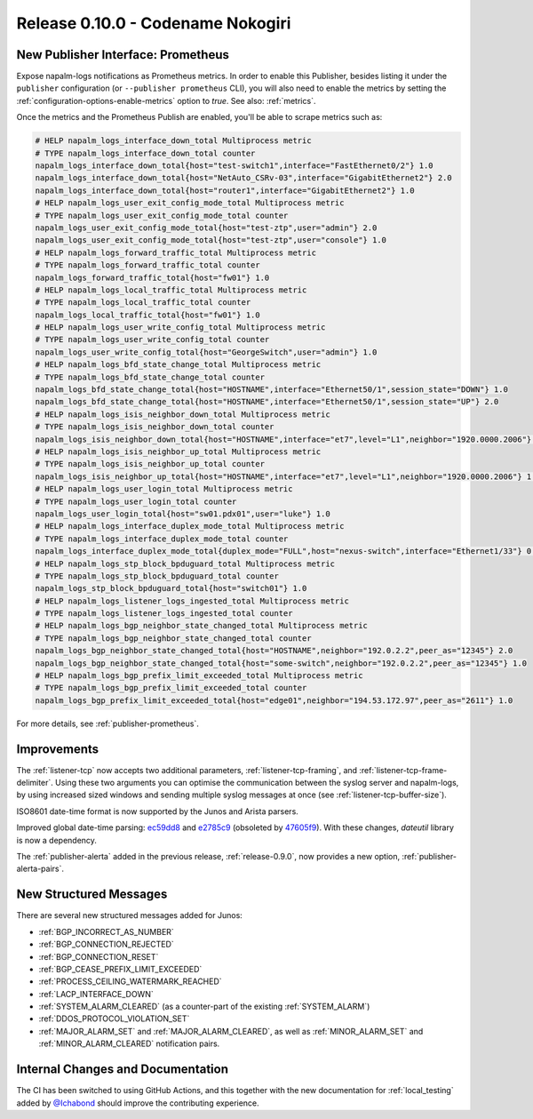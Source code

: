 .. _release-0.10.0:

==================================
Release 0.10.0 - Codename Nokogiri
==================================

New Publisher Interface: Prometheus
-----------------------------------

Expose napalm-logs notifications as Prometheus metrics. In order to enable this 
Publisher, besides listing it under the ``publisher`` configuration (or 
``--publisher prometheus`` CLI), you will also need to enable the metrics by 
setting the :ref:`configuration-options-enable-metrics` option to `true`. See 
also: :ref:`metrics`.

Once the metrics and the Prometheus Publish are enabled, you'll be able to 
scrape metrics such as:

.. code-block:: text

  # HELP napalm_logs_interface_down_total Multiprocess metric
  # TYPE napalm_logs_interface_down_total counter
  napalm_logs_interface_down_total{host="test-switch1",interface="FastEthernet0/2"} 1.0
  napalm_logs_interface_down_total{host="NetAuto_CSRv-03",interface="GigabitEthernet2"} 2.0
  napalm_logs_interface_down_total{host="router1",interface="GigabitEthernet2"} 1.0
  # HELP napalm_logs_user_exit_config_mode_total Multiprocess metric
  # TYPE napalm_logs_user_exit_config_mode_total counter
  napalm_logs_user_exit_config_mode_total{host="test-ztp",user="admin"} 2.0
  napalm_logs_user_exit_config_mode_total{host="test-ztp",user="console"} 1.0
  # HELP napalm_logs_forward_traffic_total Multiprocess metric
  # TYPE napalm_logs_forward_traffic_total counter
  napalm_logs_forward_traffic_total{host="fw01"} 1.0
  # HELP napalm_logs_local_traffic_total Multiprocess metric
  # TYPE napalm_logs_local_traffic_total counter
  napalm_logs_local_traffic_total{host="fw01"} 1.0
  # HELP napalm_logs_user_write_config_total Multiprocess metric
  # TYPE napalm_logs_user_write_config_total counter
  napalm_logs_user_write_config_total{host="GeorgeSwitch",user="admin"} 1.0
  # HELP napalm_logs_bfd_state_change_total Multiprocess metric
  # TYPE napalm_logs_bfd_state_change_total counter
  napalm_logs_bfd_state_change_total{host="HOSTNAME",interface="Ethernet50/1",session_state="DOWN"} 1.0
  napalm_logs_bfd_state_change_total{host="HOSTNAME",interface="Ethernet50/1",session_state="UP"} 2.0
  # HELP napalm_logs_isis_neighbor_down_total Multiprocess metric
  # TYPE napalm_logs_isis_neighbor_down_total counter
  napalm_logs_isis_neighbor_down_total{host="HOSTNAME",interface="et7",level="L1",neighbor="1920.0000.2006"} 1.0
  # HELP napalm_logs_isis_neighbor_up_total Multiprocess metric
  # TYPE napalm_logs_isis_neighbor_up_total counter
  napalm_logs_isis_neighbor_up_total{host="HOSTNAME",interface="et7",level="L1",neighbor="1920.0000.2006"} 1.0
  # HELP napalm_logs_user_login_total Multiprocess metric
  # TYPE napalm_logs_user_login_total counter
  napalm_logs_user_login_total{host="sw01.pdx01",user="luke"} 1.0
  # HELP napalm_logs_interface_duplex_mode_total Multiprocess metric
  # TYPE napalm_logs_interface_duplex_mode_total counter
  napalm_logs_interface_duplex_mode_total{duplex_mode="FULL",host="nexus-switch",interface="Ethernet1/33"} 0.0
  # HELP napalm_logs_stp_block_bpduguard_total Multiprocess metric
  # TYPE napalm_logs_stp_block_bpduguard_total counter
  napalm_logs_stp_block_bpduguard_total{host="switch01"} 1.0
  # HELP napalm_logs_listener_logs_ingested_total Multiprocess metric
  # TYPE napalm_logs_listener_logs_ingested_total counter
  # HELP napalm_logs_bgp_neighbor_state_changed_total Multiprocess metric
  # TYPE napalm_logs_bgp_neighbor_state_changed_total counter
  napalm_logs_bgp_neighbor_state_changed_total{host="HOSTNAME",neighbor="192.0.2.2",peer_as="12345"} 2.0
  napalm_logs_bgp_neighbor_state_changed_total{host="some-switch",neighbor="192.0.2.2",peer_as="12345"} 1.0
  # HELP napalm_logs_bgp_prefix_limit_exceeded_total Multiprocess metric
  # TYPE napalm_logs_bgp_prefix_limit_exceeded_total counter
  napalm_logs_bgp_prefix_limit_exceeded_total{host="edge01",neighbor="194.53.172.97",peer_as="2611"} 1.0

For more details, see :ref:`publisher-prometheus`.

Improvements
------------

The :ref:`listener-tcp` now accepts two additional parameters, 
:ref:`listener-tcp-framing`, and :ref:`listener-tcp-frame-delimiter`. Using 
these two arguments you can optimise the communication between the syslog 
server and napalm-logs, by using increased sized windows and sending multiple 
syslog messages at once (see :ref:`listener-tcp-buffer-size`).

ISO8601 date-time format is now supported by the Junos and Arista parsers.

Improved global date-time parsing: `ec59dd8 
<https://github.com/napalm-automation/napalm-logs/commit/ec59dd84bede1a5a8656f6949637dace2fb93211>`_ 
and `e2785c9 
<https://github.com/napalm-automation/napalm-logs/commit/e2785c93e67ba378b84eb3fbf63caf9f9933749a>`_ 
(obsoleted by `47605f9 
<https://github.com/napalm-automation/napalm-logs/commit/47605f9>`_). With 
these changes, `dateutil` library is now a dependency.

The :ref:`publisher-alerta` added in the previous release, 
:ref:`release-0.9.0`, now provides a new option, :ref:`publisher-alerta-pairs`.

New Structured Messages
-----------------------

There are several new structured messages added for Junos:

- :ref:`BGP_INCORRECT_AS_NUMBER`
- :ref:`BGP_CONNECTION_REJECTED`
- :ref:`BGP_CONNECTION_RESET`
- :ref:`BGP_CEASE_PREFIX_LIMIT_EXCEEDED`
- :ref:`PROCESS_CEILING_WATERMARK_REACHED`
- :ref:`LACP_INTERFACE_DOWN`
- :ref:`SYSTEM_ALARM_CLEARED` (as a counter-part of the existing 
  :ref:`SYSTEM_ALARM`)
- :ref:`DDOS_PROTOCOL_VIOLATION_SET`
- :ref:`MAJOR_ALARM_SET` and :ref:`MAJOR_ALARM_CLEARED`, as well as 
  :ref:`MINOR_ALARM_SET` and :ref:`MINOR_ALARM_CLEARED` notification pairs.

Internal Changes and Documentation
----------------------------------

The CI has been switched to using GitHub Actions, and this together with the 
new documentation for :ref:`local_testing` added by `@Ichabond 
<https://github.com/Ichabond>`_ should improve the contributing experience.
